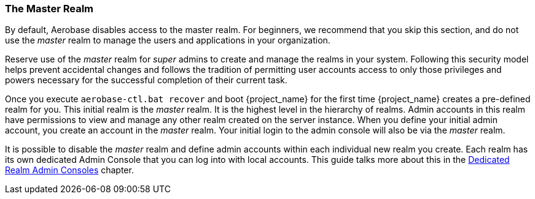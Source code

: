 
=== The Master Realm

By default, Aerobase disables access to the master realm. For beginners, we recommend that you skip this section, and do not use the _master_ realm to manage the users and applications in your organization. 

Reserve use of the _master_ realm for _super_ admins to create and manage the realms in your system. Following this security model helps prevent accidental changes and follows the tradition of permitting user accounts access to only those privileges and powers necessary for the successful completion of their current task.

Once you execute `aerobase-ctl.bat recover` and boot {project_name} for the first time 
{project_name} creates a pre-defined realm for you. This initial realm is the _master_ realm. It is the highest level in the hierarchy of realms. Admin accounts in this realm have permissions to view and manage any other realm created on the server instance. When you define your initial admin account, you create an account in the
_master_ realm. Your initial login to the admin console will also be via the
_master_ realm.

It is possible to disable the _master_ realm and define admin accounts within
each individual new realm you create. Each realm has its own dedicated Admin
Console that you can log into with local accounts. This guide talks more about
this in the <<_per_realm_admin_permissions, Dedicated Realm Admin Consoles>>
chapter.
